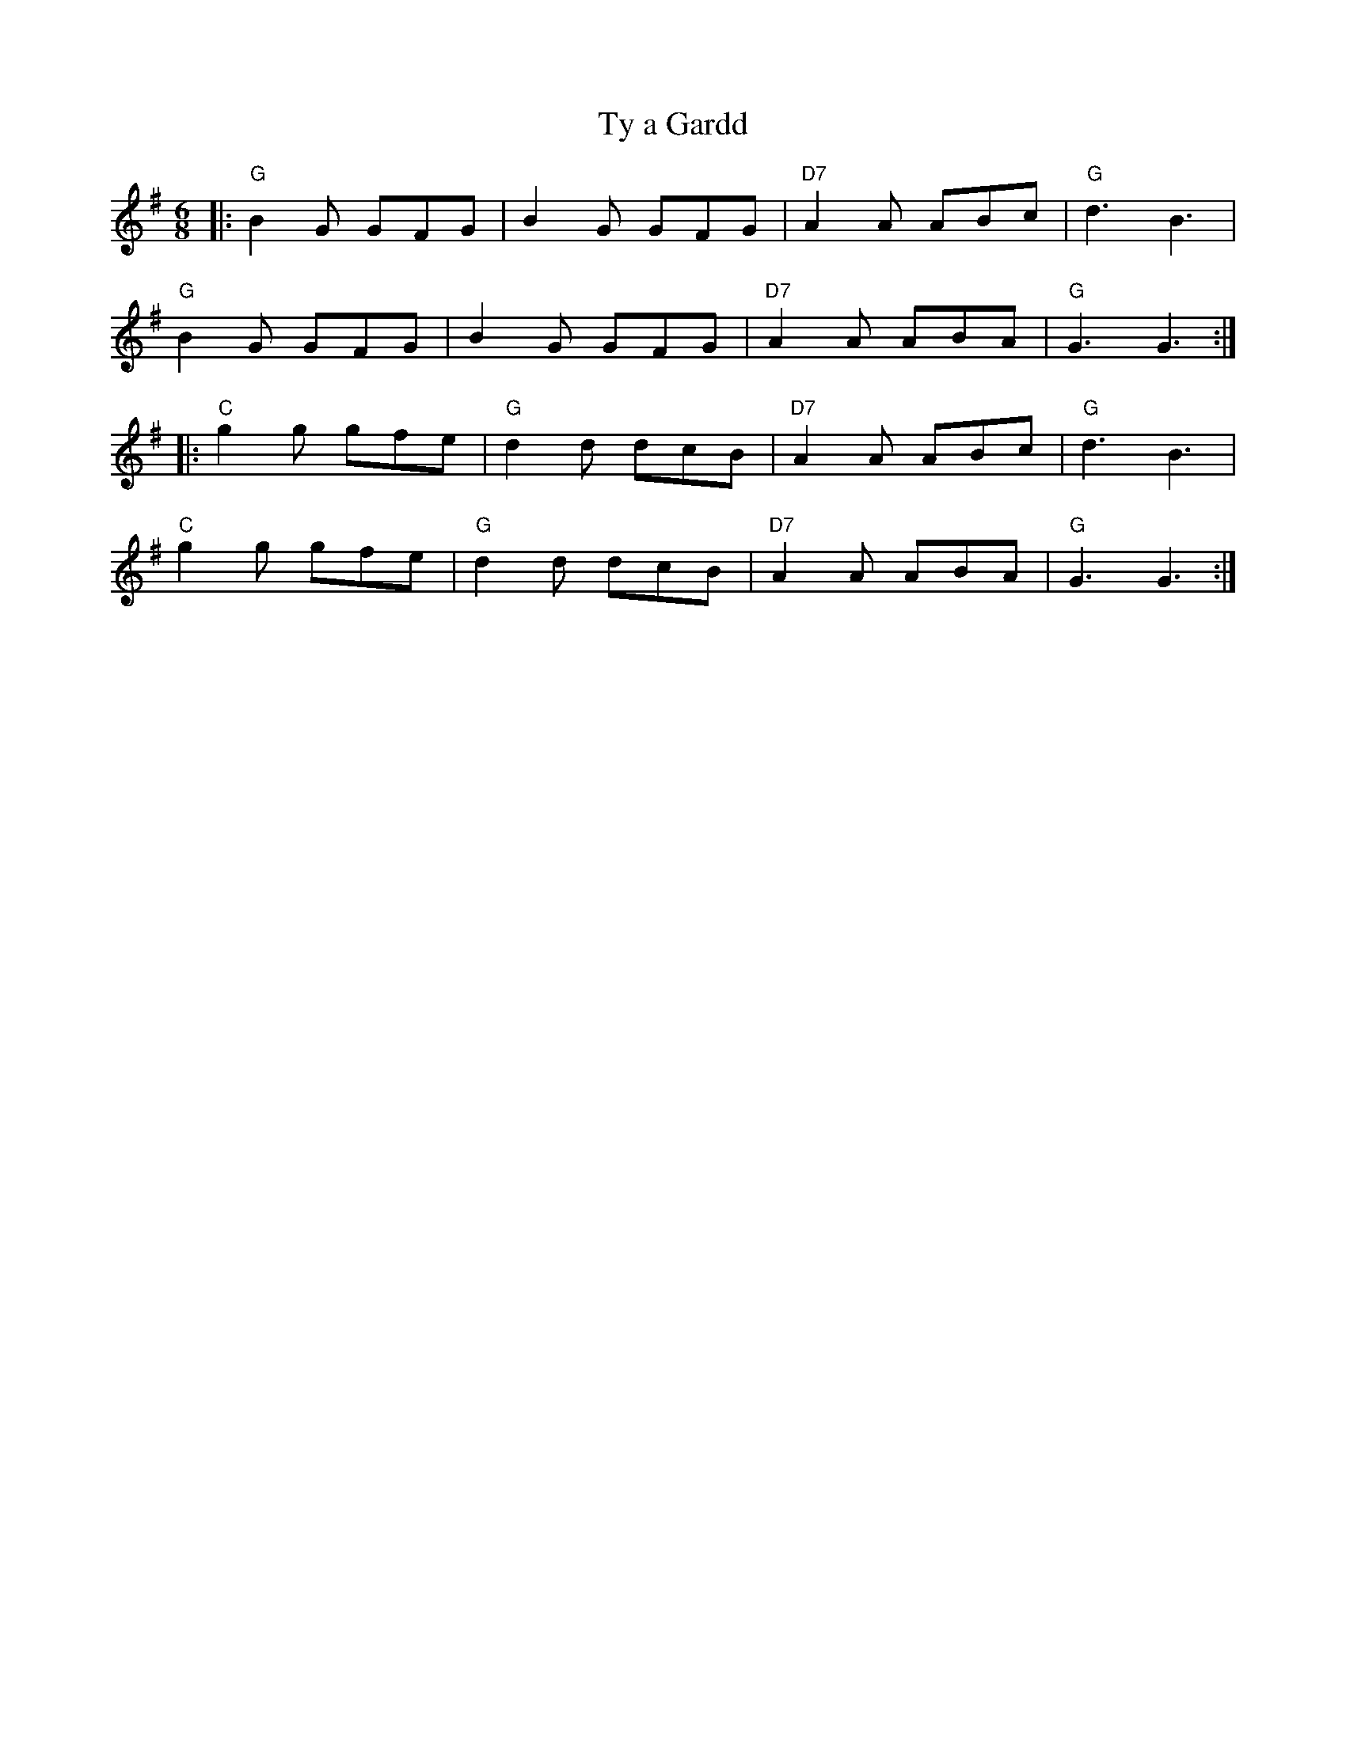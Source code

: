X:23001
T:Ty a Gardd
R:Jig
B:Tuneworks Tunebook 2 (https://www.tuneworks.co.uk/)
G:Tuneworks
Z:Jon Warbrick <jon.warbrick@googlemail.com>
M:6/8
L:1/8
K:G
|: "G" B2 G GFG | B2 G GFG | "D7" A2 A ABc | "G" d3 B3 |
"G" B2 G GFG | B2 G GFG | "D7" A2 A ABA | "G" G3 G3 :|
|: "C" g2 g gfe | "G" d2 d dcB | "D7" A2 A ABc | "G" d3 B3 |
"C" g2 g gfe | "G" d2 d dcB | "D7" A2 A ABA | "G" G3 G3 :|
 